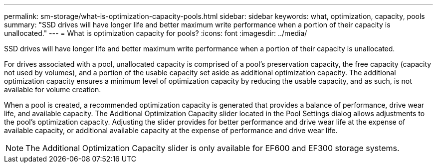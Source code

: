 ---
permalink: sm-storage/what-is-optimization-capacity-pools.html
sidebar: sidebar
keywords: what, optimization, capacity, pools
summary: "SSD drives will have longer life and better maximum write performance when a portion of their capacity is unallocated."
---
= What is optimization capacity for pools?
:icons: font
:imagesdir: ../media/

[.lead]
SSD drives will have longer life and better maximum write performance when a portion of their capacity is unallocated.

For drives associated with a pool, unallocated capacity is comprised of a pool's preservation capacity, the free capacity (capacity not used by volumes), and a portion of the usable capacity set aside as additional optimization capacity. The additional optimization capacity ensures a minimum level of optimization capacity by reducing the usable capacity, and as such, is not available for volume creation.

When a pool is created, a recommended optimization capacity is generated that provides a balance of performance, drive wear life, and available capacity. The Additional Optimization Capacity slider located in the Pool Settings dialog allows adjustments to the pool's optimization capacity. Adjusting the slider provides for better performance and drive wear life at the expense of available capacity, or additional available capacity at the expense of performance and drive wear life.

[NOTE]
====
The Additional Optimization Capacity slider is only available for EF600 and EF300 storage systems.
====
